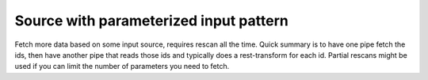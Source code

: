 Source with parameterized input pattern
---------------------------------------

Fetch more data based on some input source, requires rescan all the time. Quick summary is to have one pipe fetch the ids, then have another pipe that reads those ids and typically does a rest-transform for each id. Partial rescans might be used if you can limit the number of parameters you need to fetch.
